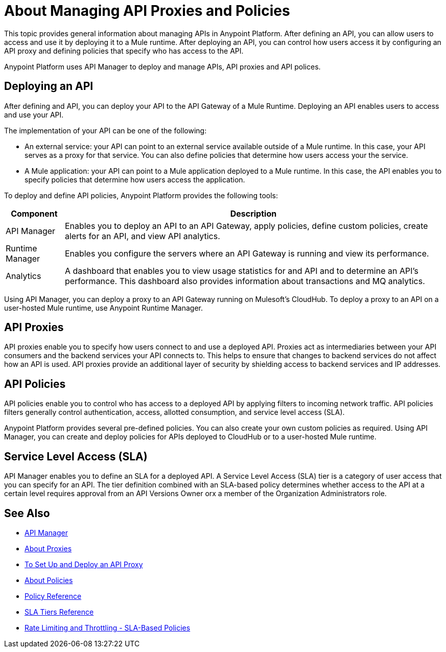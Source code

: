 = About Managing API Proxies and Policies

This topic provides general information about managing APIs in Anypoint Platform. After defining an API, you can allow users to access and use it by deploying it to a Mule runtime. After deploying an API, you can control how users access it by configuring an API proxy and defining policies that specify who has access to the API.

Anypoint Platform uses API Manager to deploy and manage APIs, API proxies and API polices.

== Deploying an API

After defining and API, you can deploy your API to the API Gateway of a Mule Runtime. Deploying an API enables users to access and use your API.

The implementation of your API can be one of the following:

* An external service: your API can point to an external service available outside of a Mule runtime. In this case, your API serves as a proxy for that service. You can also define policies that determine how users access your the service.

* A Mule application: your API can point to a Mule application deployed to a Mule runtime. In this case, the API enables you to specify policies that determine how users access the application.


To deploy and define API policies, Anypoint Platform provides the following tools:

[%header%autowidth.spread]
|===
| Component | Description
| API Manager | Enables you to deploy an API to an API Gateway, apply policies, define custom policies, create alerts for an API, and view API analytics.
| Runtime Manager | Enables you configure the servers where an API Gateway is running and view its performance.
| Analytics | A dashboard that enables you to view usage statistics for and API and to determine an API's performance. This dashboard also provides information about transactions and MQ analytics.
|===


Using API Manager, you can deploy a proxy to an API Gateway running on Mulesoft's CloudHub. To deploy a proxy to an API on a user-hosted Mule runtime, use Anypoint Runtime Manager.


== API Proxies

API proxies enable you to specify how users connect to and use a deployed API. Proxies act as intermediaries between your API consumers and the backend services your API connects to. This helps to ensure that changes to backend services do not affect how an API is used. API proxies provide an additional layer of security by shielding access to backend services and IP addresses.

== API Policies

API policies enable you to control who has access to a deployed API by applying filters to incoming network traffic. API policies filters generally control authentication, access, allotted consumption, and service level access (SLA).

Anypoint Platform provides several pre-defined policies. You can also create your own custom policies as required. Using API Manager, you can create and deploy policies for APIs deployed to CloudHub or to a user-hosted Mule runtime. 

== Service Level Access (SLA)

API Manager enables you to define an SLA for a deployed API. A Service Level Access (SLA) tier is a category of user access that you can specify for an API. The tier definition combined with an SLA-based policy determines whether access to the API at a certain level requires approval from an API Versions Owner orx a member of the Organization Administrators role. 

== See Also

* link:/api-manager/[API Manager]
* link:/api-manager/proxy-about[About Proxies]
* link:/api-manager/tutorial-set-up-and-deploy-an-api-proxy[To Set Up and Deploy an API Proxy]
* link:/api-manager/using-policies[About Policies]
* link:/api-manager/policy-reference[Policy Reference]
* link:/api-manager/defining-sla-tiers[SLA Tiers Reference]
* link:/api-manager/rate-limiting-and-throttling-sla-based-policies[Rate Limiting and Throttling - SLA-Based Policies]